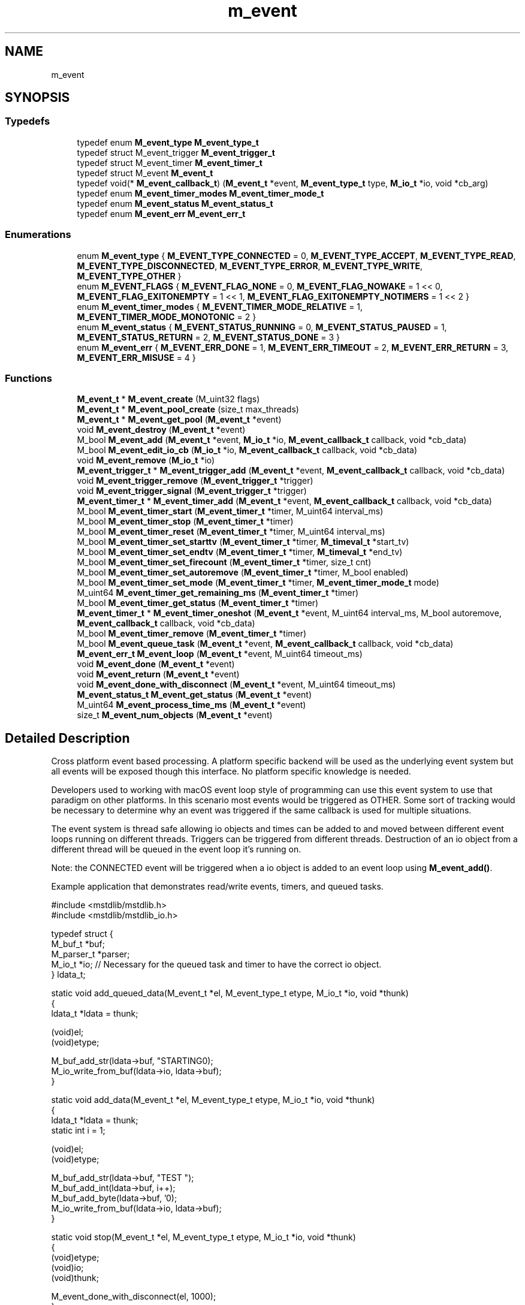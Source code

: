 .TH "m_event" 3 "Tue Feb 20 2018" "Mstdlib-1.0.0" \" -*- nroff -*-
.ad l
.nh
.SH NAME
m_event
.SH SYNOPSIS
.br
.PP
.SS "Typedefs"

.in +1c
.ti -1c
.RI "typedef enum \fBM_event_type\fP \fBM_event_type_t\fP"
.br
.ti -1c
.RI "typedef struct M_event_trigger \fBM_event_trigger_t\fP"
.br
.ti -1c
.RI "typedef struct M_event_timer \fBM_event_timer_t\fP"
.br
.ti -1c
.RI "typedef struct M_event \fBM_event_t\fP"
.br
.ti -1c
.RI "typedef void(* \fBM_event_callback_t\fP) (\fBM_event_t\fP *event, \fBM_event_type_t\fP type, \fBM_io_t\fP *io, void *cb_arg)"
.br
.ti -1c
.RI "typedef enum \fBM_event_timer_modes\fP \fBM_event_timer_mode_t\fP"
.br
.ti -1c
.RI "typedef enum \fBM_event_status\fP \fBM_event_status_t\fP"
.br
.ti -1c
.RI "typedef enum \fBM_event_err\fP \fBM_event_err_t\fP"
.br
.in -1c
.SS "Enumerations"

.in +1c
.ti -1c
.RI "enum \fBM_event_type\fP { \fBM_EVENT_TYPE_CONNECTED\fP = 0, \fBM_EVENT_TYPE_ACCEPT\fP, \fBM_EVENT_TYPE_READ\fP, \fBM_EVENT_TYPE_DISCONNECTED\fP, \fBM_EVENT_TYPE_ERROR\fP, \fBM_EVENT_TYPE_WRITE\fP, \fBM_EVENT_TYPE_OTHER\fP }"
.br
.ti -1c
.RI "enum \fBM_EVENT_FLAGS\fP { \fBM_EVENT_FLAG_NONE\fP = 0, \fBM_EVENT_FLAG_NOWAKE\fP = 1 << 0, \fBM_EVENT_FLAG_EXITONEMPTY\fP = 1 << 1, \fBM_EVENT_FLAG_EXITONEMPTY_NOTIMERS\fP = 1 << 2 }"
.br
.ti -1c
.RI "enum \fBM_event_timer_modes\fP { \fBM_EVENT_TIMER_MODE_RELATIVE\fP = 1, \fBM_EVENT_TIMER_MODE_MONOTONIC\fP = 2 }"
.br
.ti -1c
.RI "enum \fBM_event_status\fP { \fBM_EVENT_STATUS_RUNNING\fP = 0, \fBM_EVENT_STATUS_PAUSED\fP = 1, \fBM_EVENT_STATUS_RETURN\fP = 2, \fBM_EVENT_STATUS_DONE\fP = 3 }"
.br
.ti -1c
.RI "enum \fBM_event_err\fP { \fBM_EVENT_ERR_DONE\fP = 1, \fBM_EVENT_ERR_TIMEOUT\fP = 2, \fBM_EVENT_ERR_RETURN\fP = 3, \fBM_EVENT_ERR_MISUSE\fP = 4 }"
.br
.in -1c
.SS "Functions"

.in +1c
.ti -1c
.RI "\fBM_event_t\fP * \fBM_event_create\fP (M_uint32 flags)"
.br
.ti -1c
.RI "\fBM_event_t\fP * \fBM_event_pool_create\fP (size_t max_threads)"
.br
.ti -1c
.RI "\fBM_event_t\fP * \fBM_event_get_pool\fP (\fBM_event_t\fP *event)"
.br
.ti -1c
.RI "void \fBM_event_destroy\fP (\fBM_event_t\fP *event)"
.br
.ti -1c
.RI "M_bool \fBM_event_add\fP (\fBM_event_t\fP *event, \fBM_io_t\fP *io, \fBM_event_callback_t\fP callback, void *cb_data)"
.br
.ti -1c
.RI "M_bool \fBM_event_edit_io_cb\fP (\fBM_io_t\fP *io, \fBM_event_callback_t\fP callback, void *cb_data)"
.br
.ti -1c
.RI "void \fBM_event_remove\fP (\fBM_io_t\fP *io)"
.br
.ti -1c
.RI "\fBM_event_trigger_t\fP * \fBM_event_trigger_add\fP (\fBM_event_t\fP *event, \fBM_event_callback_t\fP callback, void *cb_data)"
.br
.ti -1c
.RI "void \fBM_event_trigger_remove\fP (\fBM_event_trigger_t\fP *trigger)"
.br
.ti -1c
.RI "void \fBM_event_trigger_signal\fP (\fBM_event_trigger_t\fP *trigger)"
.br
.ti -1c
.RI "\fBM_event_timer_t\fP * \fBM_event_timer_add\fP (\fBM_event_t\fP *event, \fBM_event_callback_t\fP callback, void *cb_data)"
.br
.ti -1c
.RI "M_bool \fBM_event_timer_start\fP (\fBM_event_timer_t\fP *timer, M_uint64 interval_ms)"
.br
.ti -1c
.RI "M_bool \fBM_event_timer_stop\fP (\fBM_event_timer_t\fP *timer)"
.br
.ti -1c
.RI "M_bool \fBM_event_timer_reset\fP (\fBM_event_timer_t\fP *timer, M_uint64 interval_ms)"
.br
.ti -1c
.RI "M_bool \fBM_event_timer_set_starttv\fP (\fBM_event_timer_t\fP *timer, \fBM_timeval_t\fP *start_tv)"
.br
.ti -1c
.RI "M_bool \fBM_event_timer_set_endtv\fP (\fBM_event_timer_t\fP *timer, \fBM_timeval_t\fP *end_tv)"
.br
.ti -1c
.RI "M_bool \fBM_event_timer_set_firecount\fP (\fBM_event_timer_t\fP *timer, size_t cnt)"
.br
.ti -1c
.RI "M_bool \fBM_event_timer_set_autoremove\fP (\fBM_event_timer_t\fP *timer, M_bool enabled)"
.br
.ti -1c
.RI "M_bool \fBM_event_timer_set_mode\fP (\fBM_event_timer_t\fP *timer, \fBM_event_timer_mode_t\fP mode)"
.br
.ti -1c
.RI "M_uint64 \fBM_event_timer_get_remaining_ms\fP (\fBM_event_timer_t\fP *timer)"
.br
.ti -1c
.RI "M_bool \fBM_event_timer_get_status\fP (\fBM_event_timer_t\fP *timer)"
.br
.ti -1c
.RI "\fBM_event_timer_t\fP * \fBM_event_timer_oneshot\fP (\fBM_event_t\fP *event, M_uint64 interval_ms, M_bool autoremove, \fBM_event_callback_t\fP callback, void *cb_data)"
.br
.ti -1c
.RI "M_bool \fBM_event_timer_remove\fP (\fBM_event_timer_t\fP *timer)"
.br
.ti -1c
.RI "M_bool \fBM_event_queue_task\fP (\fBM_event_t\fP *event, \fBM_event_callback_t\fP callback, void *cb_data)"
.br
.ti -1c
.RI "\fBM_event_err_t\fP \fBM_event_loop\fP (\fBM_event_t\fP *event, M_uint64 timeout_ms)"
.br
.ti -1c
.RI "void \fBM_event_done\fP (\fBM_event_t\fP *event)"
.br
.ti -1c
.RI "void \fBM_event_return\fP (\fBM_event_t\fP *event)"
.br
.ti -1c
.RI "void \fBM_event_done_with_disconnect\fP (\fBM_event_t\fP *event, M_uint64 timeout_ms)"
.br
.ti -1c
.RI "\fBM_event_status_t\fP \fBM_event_get_status\fP (\fBM_event_t\fP *event)"
.br
.ti -1c
.RI "M_uint64 \fBM_event_process_time_ms\fP (\fBM_event_t\fP *event)"
.br
.ti -1c
.RI "size_t \fBM_event_num_objects\fP (\fBM_event_t\fP *event)"
.br
.in -1c
.SH "Detailed Description"
.PP 
Cross platform event based processing\&. A platform specific backend will be used as the underlying event system but all events will be exposed though this interface\&. No platform specific knowledge is needed\&.
.PP
Developers used to working with macOS event loop style of programming can use this event system to use that paradigm on other platforms\&. In this scenario most events would be triggered as OTHER\&. Some sort of tracking would be necessary to determine why an event was triggered if the same callback is used for multiple situations\&.
.PP
The event system is thread safe allowing io objects and times can be added to and moved between different event loops running on different threads\&. Triggers can be triggered from different threads\&. Destruction of an io object from a different thread will be queued in the event loop it's running on\&.
.PP
Note: the CONNECTED event will be triggered when a io object is added to an event loop using \fBM_event_add()\fP\&.
.PP
Example application that demonstrates read/write events, timers, and queued tasks\&.
.PP
.PP
.nf
#include <mstdlib/mstdlib\&.h>
#include <mstdlib/mstdlib_io\&.h>

typedef struct {
    M_buf_t    *buf;
    M_parser_t *parser;
    M_io_t     *io; // Necessary for the queued task and timer to have the correct io object\&.
} ldata_t;

static void add_queued_data(M_event_t *el, M_event_type_t etype, M_io_t *io, void *thunk)
{
    ldata_t *ldata = thunk;

    (void)el;
    (void)etype;

    M_buf_add_str(ldata->buf, "STARTING\n");
    M_io_write_from_buf(ldata->io, ldata->buf);
}

static void add_data(M_event_t *el, M_event_type_t etype, M_io_t *io, void *thunk)
{
    ldata_t    *ldata = thunk;
    static int  i     = 1;

    (void)el;
    (void)etype;

    M_buf_add_str(ldata->buf, "TEST ");
    M_buf_add_int(ldata->buf, i++);
    M_buf_add_byte(ldata->buf, '\n');
    M_io_write_from_buf(ldata->io, ldata->buf);
}

static void stop(M_event_t *el, M_event_type_t etype, M_io_t *io, void *thunk)
{
    (void)etype;
    (void)io;
    (void)thunk;

    M_event_done_with_disconnect(el, 1000);
}

static void run_cb(M_event_t *el, M_event_type_t etype, M_io_t *io, void *thunk)
{
    ldata_t *ldata = thunk;
    char    *out;

    switch (etype) {
        case M_EVENT_TYPE_CONNECTED:
            break;
        case M_EVENT_TYPE_READ:
            M_io_read_into_parser(io, ldata->parser);
            out = M_parser_read_strdup(ldata->parser, M_parser_len(ldata->parser));
            M_printf("%s", out);
            M_free(out);
            break;
        case M_EVENT_TYPE_WRITE:
            // Write any data pending in the buffer\&.
            M_io_write_from_buf(io, ldata->buf);
            break;
        case M_EVENT_TYPE_DISCONNECTED:
            break;
        case M_EVENT_TYPE_ACCEPT:
        case M_EVENT_TYPE_ERROR:
        case M_EVENT_TYPE_OTHER:
            M_event_done(el);
            break;
    }
}

int main(int argc, char *argv)
{
    M_event_t       *el;
    M_io_t          *io;
    M_event_timer_t *timer;
    ldata_t          ldata;

    el = M_event_create(M_EVENT_FLAG_NONE);

    M_io_loopback_create(&io);
    ldata\&.buf    = M_buf_create();
    ldata\&.parser = M_parser_create(M_PARSER_FLAG_NONE);
    ldata\&.io     = io;

    M_event_add(el, io, run_cb, &ldata);
    M_event_queue_task(el, add_queued_data, &ldata);

    timer = M_event_timer_add(el, add_data, &ldata);
    M_event_timer_start(timer, 500);
    timer = M_event_timer_add(el, stop, NULL);
    M_event_timer_start(timer, 5000);

    M_event_loop(el, M_TIMEOUT_INF);

    M_io_destroy(io);
    M_event_destroy(el);
    M_buf_cancel(ldata\&.buf);
    M_parser_destroy(ldata\&.parser);
    return 0;
}
.fi
.PP
 
.SH "Typedef Documentation"
.PP 
.SS "typedef enum \fBM_event_type\fP \fBM_event_type_t\fP"
Events that can be generated\&. 
.SS "typedef struct M_event_trigger \fBM_event_trigger_t\fP"
Handle for an event trigger 
.SS "typedef struct M_event_timer \fBM_event_timer_t\fP"
Handle for an event timer 
.SS "typedef struct M_event \fBM_event_t\fP"

.SS "typedef void(* M_event_callback_t) (\fBM_event_t\fP *event, \fBM_event_type_t\fP type, \fBM_io_t\fP *io, void *cb_arg)"
Definition for a function callback that is called every time an event is triggered by the event subsystem\&.
.PP
\fBParameters:\fP
.RS 4
\fIevent\fP Internal event object, this is an event-thread specific object which could be the member of a pool\&. This object may be used to add new events to the same event thread, or \fBM_event_get_pool()\fP can be used to retrieve the master pool handle for distributing events across threads\&. 
.br
\fItype\fP The type of event that has been triggered, see M_event_type_t\&. Always M_EVENT_TYPE_OTHER for trigger, timer, and queued tasks\&. 
.br
\fIio\fP Pointer to the M_io_t object associated with the event, or NULL for trigger, timer, and queued tasks\&. 
.br
\fIcb_arg\fP User-specified callback argument registered when the object was added to the event handle\&. 
.RE
.PP

.SS "typedef enum \fBM_event_timer_modes\fP \fBM_event_timer_mode_t\fP"
Timer modes of operation 
.SS "typedef enum \fBM_event_status\fP \fBM_event_status_t\fP"
Possible event status codes for an event loop or pool 
.SS "typedef enum \fBM_event_err\fP \fBM_event_err_t\fP"
Possible return codes for \fBM_event_loop()\fP 
.SH "Enumeration Type Documentation"
.PP 
.SS "enum \fBM_event_type\fP"
Events that can be generated\&.
.PP
Events are enumerated in priority of delivery order 
.PP
\fBEnumerator\fP
.in +1c
.TP
\fB\fIM_EVENT_TYPE_CONNECTED \fP\fP
The connection has been completed 
.TP
\fB\fIM_EVENT_TYPE_ACCEPT \fP\fP
A new incoming connection is ready to be accepted 
.TP
\fB\fIM_EVENT_TYPE_READ \fP\fP
There is available data to be read 
.TP
\fB\fIM_EVENT_TYPE_DISCONNECTED \fP\fP
The connection has been successfully disconnected\&. This is only triggered after a disconnect request, Otherwise most failures are determined by a Read event followed by a read failure\&. The connection object should be closed after this\&. 
.TP
\fB\fIM_EVENT_TYPE_ERROR \fP\fP
An error occurred\&. Most likely during connection establishment by a higher-level protocol\&. The connection object should be closed after this\&. 
.TP
\fB\fIM_EVENT_TYPE_WRITE \fP\fP
There is room available in the write buffer 
.TP
\fB\fIM_EVENT_TYPE_OTHER \fP\fP
Some other event occurred, such as a triggered or timer-based event 
.SS "enum \fBM_EVENT_FLAGS\fP"
Possible list of flags that can be used when initializing an event loop 
.PP
\fBEnumerator\fP
.in +1c
.TP
\fB\fIM_EVENT_FLAG_NONE \fP\fP
No specialized flags 
.TP
\fB\fIM_EVENT_FLAG_NOWAKE \fP\fP
We will never need to wake the event loop from another thread 
.TP
\fB\fIM_EVENT_FLAG_EXITONEMPTY \fP\fP
Exit the event loop when there are no registered events 
.TP
\fB\fIM_EVENT_FLAG_EXITONEMPTY_NOTIMERS \fP\fP
When combined with M_EVENT_FLAG_EXITONEMPTY, will ignore timers 
.SS "enum \fBM_event_timer_modes\fP"
Timer modes of operation 
.PP
\fBEnumerator\fP
.in +1c
.TP
\fB\fIM_EVENT_TIMER_MODE_RELATIVE \fP\fP
The interval will be added on to the end of the last actual run time 
.TP
\fB\fIM_EVENT_TIMER_MODE_MONOTONIC \fP\fP
The interval will be added on to the last scheduled run time, even if that time has already passed\&. This means you could have events that run closer together than the specified interval if it is trying to 'catch up' due to a long running event handler\&. In general this is more useful for needing an event to run as close to a certain interval as possible without skewing the interval between events by the amount of time it takes to handle event callbacks\&. 
.SS "enum \fBM_event_status\fP"
Possible event status codes for an event loop or pool 
.PP
\fBEnumerator\fP
.in +1c
.TP
\fB\fIM_EVENT_STATUS_RUNNING \fP\fP
The event loop is current running and processing events 
.TP
\fB\fIM_EVENT_STATUS_PAUSED \fP\fP
The event loop is not running due to not being started or a timeout occurring 
.TP
\fB\fIM_EVENT_STATUS_RETURN \fP\fP
The event loop was explicitly told to return using \fBM_event_return()\fP 
.TP
\fB\fIM_EVENT_STATUS_DONE \fP\fP
The event loop either exited due to \fBM_event_done()\fP or there were no objects remaining as the event loop was initialized with M_EVENT_FLAG_EXITONEMPTY 
.SS "enum \fBM_event_err\fP"
Possible return codes for \fBM_event_loop()\fP 
.PP
\fBEnumerator\fP
.in +1c
.TP
\fB\fIM_EVENT_ERR_DONE \fP\fP
The event loop either exited due to \fBM_event_done()\fP or \fBM_event_done_with_disconnect()\fP or there were no objects remaining as the event loop was initialized with M_EVENT_FLAG_EXITONEMPTY 
.TP
\fB\fIM_EVENT_ERR_TIMEOUT \fP\fP
The timeout specified in \fBM_event_loop()\fP has expired 
.TP
\fB\fIM_EVENT_ERR_RETURN \fP\fP
\fBM_event_return()\fP was explicitly called 
.TP
\fB\fIM_EVENT_ERR_MISUSE \fP\fP
Misuse, e\&.g\&. NULL event handle 
.SH "Function Documentation"
.PP 
.SS "\fBM_event_t\fP* M_event_create (M_uint32 flags)"
Create a base event loop object\&.
.PP
An event loop is typically run in the main process thread and will block until process termination\&. IO and timer objects are enqueued into the event loop and dispatched within the event loop\&. Event loops are more efficient and scalable than using a thread per tracked io object\&.
.PP
\fBParameters:\fP
.RS 4
\fIflags\fP One or more enum M_EVENT_FLAGS
.RE
.PP
\fBReturns:\fP
.RS 4
Initialized event loop object\&. 
.RE
.PP

.SS "\fBM_event_t\fP* M_event_pool_create (size_t max_threads)"
Create a pool of M_event_t objects bound to a master pool handle to distribute load of event handling across multiple threads\&.
.PP
One thread per CPU core will be created for handling events, up to the maximum specified during creationg of the pool\&. When an object is added to the event pool handle, an internal search is performed, and the least-loaded thread will receive the new object\&.
.PP
Objects bound to the same internal event object will always execute in the same thread which may be desirable for co-joined objects (otherwise additional locking may be required since multiple events could fire from different threads for some shared resource)\&. Typically this co-joined objects will be created based on events that have been fired, so the M_event_t object returned from the M_event_callback_t callback should be used to ensure they stay co-joined\&.
.PP
For non co-joined objects, always ensure the event handle used is the pool by calling \fBM_event_get_pool()\fP otherwise load will not be distributed at all\&.
.PP
\fBParameters:\fP
.RS 4
\fImax_threads\fP Artificial limitation on the maximum number of threads, the actual number of threads will be the lesser of this value and the number of cpu cores in the system\&. Use 0 for this value to simply use the number of cpu cores\&.
.RE
.PP
\fBReturns:\fP
.RS 4
Initialized event pool, or in the case only a single thread would be used, a normal event object\&. 
.RE
.PP

.SS "\fBM_event_t\fP* M_event_get_pool (\fBM_event_t\fP * event)"
Retrieve the distributed pool handle for balancing the load across an event pool, or self if not part of a pool\&.
.PP
This should be called to get the event handle during \fBM_event_add()\fP, \fBM_event_trigger_add()\fP, \fBM_event_timer_add()\fP, \fBM_event_timer_oneshot()\fP, or \fBM_event_queue_task()\fP as by default tasks will otherwise not be distributed if using the event handle returned by the M_event_callback_t\&. In some cases it is desirable to ensure co-joined objects run within the same event thread and therefore desirable to enqueue multiple tasks for an internal event loop handle rather than the distributed pool\&.
.PP
\fBParameters:\fP
.RS 4
\fIevent\fP Pointer to event handle either returned by \fBM_event_create()\fP, \fBM_event_pool_create()\fP, or from an M_event_callback_t\&.
.RE
.PP
\fBReturns:\fP
.RS 4
Pointer to event pool, or self if not part of a pool (or if a pool object already passed in)\&. 
.RE
.PP

.SS "void M_event_destroy (\fBM_event_t\fP * event)"
Destroy the event loop or pool object
.PP
\fBParameters:\fP
.RS 4
\fIevent\fP Pointer to event handle either returned by \fBM_event_create()\fP, \fBM_event_pool_create()\fP, or from an M_event_callback_t\&. 
.RE
.PP

.SS "M_bool M_event_add (\fBM_event_t\fP * event, \fBM_io_t\fP * io, \fBM_event_callback_t\fP callback, void * cb_data)"
Add an io object to the event loop handle with a registered callback to deliver events to\&.
.PP
Adding handles to an event handle is threadsafe and can be executed either within an event callback or from a separate thread\&.
.PP
\fBParameters:\fP
.RS 4
\fIevent\fP Event handle to add the event to\&. If desirable to ensure this io object is distributed across a pool, it is recommended to pass the return value of \fBM_event_get_pool()\fP rather than the event handle returned by an M_event_callback_t callback\&. 
.br
\fIio\fP IO object to bind to the event handle\&. 
.br
\fIcallback\fP Callback to be called when events occur\&. 
.br
\fIcb_data\fP Optional\&. User-defined callback data that will be passed to the user-defined callback\&. Use NULL if no data is necessary\&.
.RE
.PP
\fBReturns:\fP
.RS 4
M_TRUE on success, or M_FALSE on failure (e\&.g\&. misuse, or io handle already bound to an event)\&. 
.RE
.PP

.SS "M_bool M_event_edit_io_cb (\fBM_io_t\fP * io, \fBM_event_callback_t\fP callback, void * cb_data)"
Edit the callback associated with an io object in the event subsystem\&.
.PP
Editing allows a user to re-purpose an io object while processing events without needing to remove and re-add the object which may cause a loss of events\&.
.PP
\fBNote:\fP
.RS 4
This will NOT cause a connected event to be triggered like \fBM_event_add()\fP does when you first add an io object to an event loop for already-established connections\&.
.RE
.PP
\fBParameters:\fP
.RS 4
\fIio\fP IO object to modify the callback for 
.br
\fIcallback\fP Callback to set\&. NULL will set it to no callback\&. 
.br
\fIcb_data\fP Data passed to callback function\&. NULL will remove the cb_data\&. 
.RE
.PP
\fBReturns:\fP
.RS 4
M_FALSE on error, such as if the IO object is not currently attached to an event loop\&. 
.RE
.PP

.SS "void M_event_remove (\fBM_io_t\fP * io)"
Remove an io object from its associated event handle\&.
.PP
Removing handles is threadsafe and can be executed either within an event callback or from a separate thread\&.
.PP
\fBParameters:\fP
.RS 4
\fIio\fP IO object\&. 
.RE
.PP

.SS "\fBM_event_trigger_t\fP* M_event_trigger_add (\fBM_event_t\fP * event, \fBM_event_callback_t\fP callback, void * cb_data)"
Create a user-callable trigger which will call the pre-registered callback\&. Useful for cross-thread completion or status update notifications\&. Triggering events is threadsafe\&.
.PP
\fBParameters:\fP
.RS 4
\fIevent\fP Event handle to add the event to\&. If desirable to ensure this io object is distributed across a pool, it is recommended to pass the return value of \fBM_event_get_pool()\fP rather than the event handle returned by an M_event_callback_t callback\&. 
.br
\fIcallback\fP Callback to be called when the trigger is called\&. 
.br
\fIcb_data\fP Optional\&. User-defined callback data that will be passed to the user-defined callback\&. Use NULL if no data is necessary\&.
.RE
.PP
\fBReturns:\fP
.RS 4
handle to trigger to be used to execute callback, or NULL on failure 
.RE
.PP

.SS "void M_event_trigger_remove (\fBM_event_trigger_t\fP * trigger)"
Remove the user-callable trigger, once removed, the trigger is no longer valid and cannot be called\&.
.PP
\fBParameters:\fP
.RS 4
\fItrigger\fP Trigger returned from \fBM_event_trigger_add()\fP 
.RE
.PP

.SS "void M_event_trigger_signal (\fBM_event_trigger_t\fP * trigger)"
Signal the registered callback associated with the trigger to be called\&. This is threadsafe and may be called cross thread\&. If multiple signals are delivered before the callback is called, the duplicate signals will be silently discarded\&.
.PP
\fBParameters:\fP
.RS 4
\fItrigger\fP Trigger returned from \fBM_event_trigger_add()\fP 
.RE
.PP

.SS "\fBM_event_timer_t\fP* M_event_timer_add (\fBM_event_t\fP * event, \fBM_event_callback_t\fP callback, void * cb_data)"
Add a timer object to the event loop specified that will call the user-supplied callback when the timer expires\&. The timer is created in a stopped state and must be started before it will fire\&.
.PP
If the timer is associated with another object (e\&.g\&. co-joined) then the same event handle as the other object should be used\&.
.PP
\fBParameters:\fP
.RS 4
\fIevent\fP Event handle to add the timer to\&. If the event handle is a pool object, it will automatically distribute to an event thread\&. 
.br
\fIcallback\fP User-specified callback to call when the timer expires 
.br
\fIcb_data\fP Optional\&. User-specified data supplied to user-specified callback when executed\&.
.RE
.PP
\fBReturns:\fP
.RS 4
Timer handle on success, NULL on failure\&. 
.RE
.PP

.SS "M_bool M_event_timer_start (\fBM_event_timer_t\fP * timer, M_uint64 interval_ms)"
Starts the specified timer with timeout specified\&. When the timeout expires, the callback associated with the timer will be executed\&.
.PP
\fBParameters:\fP
.RS 4
\fItimer\fP Timer handle returned by \fBM_event_timer_add()\fP 
.br
\fIinterval_ms\fP Time in milliseconds before the timer will expire\&. May only be 0 if the configured 'firecount' is 1\&.
.RE
.PP
\fBReturns:\fP
.RS 4
M_TRUE on success, M_FALSE on failure (such as timer already running or invalid use)\&. 
.RE
.PP

.SS "M_bool M_event_timer_stop (\fBM_event_timer_t\fP * timer)"
Stops the specified timer\&.
.PP
\fBParameters:\fP
.RS 4
\fItimer\fP Timer handle returned by \fBM_event_timer_add()\fP
.RE
.PP
\fBReturns:\fP
.RS 4
M_TRUE on success, M_FALSE if timer not running 
.RE
.PP

.SS "M_bool M_event_timer_reset (\fBM_event_timer_t\fP * timer, M_uint64 interval_ms)"
Restart the timer\&.
.PP
If the timer is already stopped, will simply start it again\&. If the timer has 'autoremove' configured, the removal will be skipped on stop\&.
.PP
\fBParameters:\fP
.RS 4
\fItimer\fP Timer handle returned by \fBM_event_timer_add()\fP 
.br
\fIinterval_ms\fP Time in milliseconds before the timer will expire\&. If specified as 0, will use the same interval_ms as the original \fBM_event_timer_start()\fP call (NOTE: this is different behavior than the value of 0 for \fBM_event_timer_start()\fP)
.RE
.PP
\fBReturns:\fP
.RS 4
M_TRUE on success, M_FALSE on failure\&. 
.RE
.PP

.SS "M_bool M_event_timer_set_starttv (\fBM_event_timer_t\fP * timer, \fBM_timeval_t\fP * start_tv)"
Set absolute time for first event to be fired\&.
.PP
This will not take effect until the next call to \fBM_event_timer_start()\fP or \fBM_event_timer_reset()\fP\&.
.PP
\fBParameters:\fP
.RS 4
\fItimer\fP Timer handle returned by \fBM_event_timer_add()\fP 
.br
\fIstart_tv\fP Absolute time of first event to be fired, or NULL to clear\&.
.RE
.PP
\fBReturns:\fP
.RS 4
M_TRUE on success, M_FALSE on failure 
.RE
.PP

.SS "M_bool M_event_timer_set_endtv (\fBM_event_timer_t\fP * timer, \fBM_timeval_t\fP * end_tv)"
Set absolute time for when the timer will automatically stop
.PP
\fBParameters:\fP
.RS 4
\fItimer\fP Timer handle returned by \fBM_event_timer_add()\fP 
.br
\fIend_tv\fP Absolute time of when to stop the timer, or NULL to clear\&.
.RE
.PP
\fBReturns:\fP
.RS 4
M_TRUE on success, M_FALSE on failure 
.RE
.PP

.SS "M_bool M_event_timer_set_firecount (\fBM_event_timer_t\fP * timer, size_t cnt)"
Set the maximum number of times the timer should fire\&. Default is unlimited\&.
.PP
\fBParameters:\fP
.RS 4
\fItimer\fP Timer handle returned by \fBM_event_timer_add()\fP 
.br
\fIcnt\fP Maximum number of times timer should fire\&. Use 0 for unlimited\&.
.RE
.PP
\fBReturns:\fP
.RS 4
M_TRUE on success, M_FALSE on failure 
.RE
.PP

.SS "M_bool M_event_timer_set_autoremove (\fBM_event_timer_t\fP * timer, M_bool enabled)"
Set the timer to automatically remove itself and free all used memory when the timer enters the stopped state\&. This will happen when exceeding the fire count, exceeding the configured end_tv or explicitly calling \fBM_event_timer_stop()\fP\&.
.PP
NOTE: Be careful not to attempt to use the timer handle once it has been autoremoved as it will result in access to uninitialized memory\&.
.PP
\fBParameters:\fP
.RS 4
\fItimer\fP Timer handle returned by \fBM_event_timer_add()\fP 
.br
\fIenabled\fP M_TRUE to enable autoremove, M_FALSE to disable autoremove\&.
.RE
.PP
\fBReturns:\fP
.RS 4
M_TRUE on success, M_FALSE on failure\&. 
.RE
.PP

.SS "M_bool M_event_timer_set_mode (\fBM_event_timer_t\fP * timer, \fBM_event_timer_mode_t\fP mode)"
Sets the timer mode of operation\&.
.PP
\fBParameters:\fP
.RS 4
\fItimer\fP Timer handle returned by \fBM_event_timer_add()\fP 
.br
\fImode\fP Defaults to M_EVENT_TIMER_MODE_RELATIVE if not specified\&.
.RE
.PP
\fBReturns:\fP
.RS 4
M_TRUE on success, M_FALSE on failure\&. 
.RE
.PP

.SS "M_uint64 M_event_timer_get_remaining_ms (\fBM_event_timer_t\fP * timer)"
Retrieve number of milliseconds remaining on timer\&.
.PP
\fBParameters:\fP
.RS 4
\fItimer\fP Timer handle returned by \fBM_event_timer_add()\fP
.RE
.PP
\fBReturns:\fP
.RS 4
Number of milliseconds remaining on timer, or 0 if stopped\&. 
.RE
.PP

.SS "M_bool M_event_timer_get_status (\fBM_event_timer_t\fP * timer)"
Retrieves if the timer is active(started) or not\&.
.PP
NOTE: Do not use with auto-destroy timers as the timer handle may not be valid if you don't already know the status\&.
.PP
\fBParameters:\fP
.RS 4
\fItimer\fP Timer handle returned by \fBM_event_timer_add()\fP
.RE
.PP
\fBReturns:\fP
.RS 4
M_TRUE if timer is started, M_FALSE if timer is stopped\&. 
.RE
.PP

.SS "\fBM_event_timer_t\fP* M_event_timer_oneshot (\fBM_event_t\fP * event, M_uint64 interval_ms, M_bool autoremove, \fBM_event_callback_t\fP callback, void * cb_data)"
Create a single-event timer\&.
.PP
This is a convenience function equivalent to: M_event_timer_add(event, callback, cbdata) + M_event_timer_set_firecount(timer, 1) + M_event_timer_set_autoremove(timer, autoremove) + M_event_timer_start(timer, interval_ms)
.PP
\fBParameters:\fP
.RS 4
\fIevent\fP Event handle to add the timer to\&. If the event handle is a pool object, it will automatically distribute to an event thread\&. 
.br
\fIinterval_ms\fP Time in milliseconds before the timer will expire\&. 
.br
\fIautoremove\fP Whether the timer should automatically remove itself when it fires\&. 
.br
\fIcallback\fP User-specified callback to call when the timer expires 
.br
\fIcb_data\fP Optional\&. User-specified data supplied to user-specified callback when executed\&.
.RE
.PP
\fBReturns:\fP
.RS 4
Timer handle on success, NULL on failure\&. 
.RE
.PP

.SS "M_bool M_event_timer_remove (\fBM_event_timer_t\fP * timer)"
Remove the timer and free all memory used by the timer\&.
.PP
If the timer isn't already stopped, this will prevent the timer from firing\&.
.PP
\fBParameters:\fP
.RS 4
\fItimer\fP Timer handle returned by \fBM_event_timer_add()\fP
.RE
.PP
\fBReturns:\fP
.RS 4
M_TRUE on success, M_FALSE on failure\&. 
.RE
.PP

.SS "M_bool M_event_queue_task (\fBM_event_t\fP * event, \fBM_event_callback_t\fP callback, void * cb_data)"
Queue a task to run in the same thread as the event loop\&.
.PP
This is threadsafe to call, and convenient when wanting to avoid additional locks when operating on an object in the event loop\&.
.PP
This is currently implemented as a oneshot timer set for 0ms\&.
.PP
\fBParameters:\fP
.RS 4
\fIevent\fP Event handle to add task to\&. Does not make sense to hand an event pool object since the purpose is to choose the event loop to use\&. 
.br
\fIcallback\fP User-specified callback to call 
.br
\fIcb_data\fP Optional\&. User-specified data supplied to user-specified callback when executed\&.
.RE
.PP
\fBReturns:\fP
.RS 4
M_TRUE on success, M_FALSE on failure\&. 
.RE
.PP

.SS "\fBM_event_err_t\fP M_event_loop (\fBM_event_t\fP * event, M_uint64 timeout_ms)"
Start the event loop to start processing events\&.
.PP
Events will not be delivered unless the event loop is running\&. If the event handle is a pool, will spawn threads for each member of the pool except one which will run and block the thread executing this function\&.
.PP
\fBParameters:\fP
.RS 4
\fIevent\fP Initialized event handle 
.br
\fItimeout_ms\fP Time in milliseconds to wait for events\&. Use M_TIMEOUT_INF to wait until an explicit exit condition has been met, which is the recommended way to run the event loop\&.
.RE
.PP
\fBReturns:\fP
.RS 4
One of the M_event_err_t conditions\&. 
.RE
.PP

.SS "void M_event_done (\fBM_event_t\fP * event)"
Exit the event loop immediately\&.
.PP
This is safe to call from a thread other than the event loop\&. Will set the M_EVENT_ERR_DONE return code for the event loop\&.
.PP
This will exit all threads for event pools as well, and if an event child handle is passed instead of the pool handle, it will automatically escalate to the pool handle\&.
.PP
This does not clean up the resources for the event loop and it is safe to re-execute the same event loop handle once it has returned\&.
.PP
\fBParameters:\fP
.RS 4
\fIevent\fP Initialized event handle 
.RE
.PP

.SS "void M_event_return (\fBM_event_t\fP * event)"
Exit the event loop immediately\&.
.PP
This is safe to call from a thread other than the event loop\&. Will set the M_EVENT_ERR_RETURN return code for the event loop, this is the only way this call differs from \fBM_event_done()\fP\&.
.PP
This will exit all threads for event pools as well, and if an event child handle is passed instead of the pool handle, it will automatically escalate to the pool handle\&.
.PP
This does not clean up the resources for the event loop and it is safe to re-execute the same event loop handle once it has returned\&.
.PP
\fBParameters:\fP
.RS 4
\fIevent\fP Initialized event handle 
.RE
.PP

.SS "void M_event_done_with_disconnect (\fBM_event_t\fP * event, M_uint64 timeout_ms)"
Signal all IO objects in the event loop to start their disconnect sequence and exit the event loop when all are closed, or the specified timeout has elapsed\&.
.PP
This is safe to call from a thread other than the event loop\&. Will set the M_EVENT_ERR_DONE return code for the event loop\&. The only difference between this and \fBM_event_done()\fP is it attempts to close the IO objects gracefully, some users may want to use this for program termination\&.
.PP
This will exit all threads for event pools as well, and if an event child handle is passed instead of the pool handle, it will automatically escalate to the pool handle\&.
.PP
This does not clean up the resources for the event loop and it is safe to re-execute the same event loop handle once it has returned\&.
.PP
\fBParameters:\fP
.RS 4
\fIevent\fP Initialized event handle 
.br
\fItimeout_ms\fP Number of milliseconds to wait on IO handles to close before giving up\&. This should be set to some reasonable number to accommodate for proper disconnect sequences\&. A good starting point may be 5s (5000ms)\&. 
.RE
.PP

.SS "\fBM_event_status_t\fP M_event_get_status (\fBM_event_t\fP * event)"
Get the current running status of the event loop\&.
.PP
If an event child handle is passed instead of the pool handle, it will automatically escalate to the pool handle\&.
.PP
\fBParameters:\fP
.RS 4
\fIevent\fP Initialized event handle
.RE
.PP
\fBReturns:\fP
.RS 4
one of M_event_status_t results\&. 
.RE
.PP

.SS "M_uint64 M_event_process_time_ms (\fBM_event_t\fP * event)"
Retrieve the number of milliseconds spent processing events, roughly equivalent to actual CPU time, not including idle time waiting on events to come in\&.
.PP
Will return results for the actual handle passed\&. If the handle is a child of an event pool, it will only return the child's processing time\&. If all processing time is desired, use \fBM_event_get_pool()\fP to get the pool handle before calling this function\&.
.PP
\fBParameters:\fP
.RS 4
\fIevent\fP Initialized event handle
.RE
.PP
\fBReturns:\fP
.RS 4
milliseconds spent processing events\&. 
.RE
.PP

.SS "size_t M_event_num_objects (\fBM_event_t\fP * event)"
Retrieve the number of M_io_t objects plus the number of M_event_timer_t objects associated with an event handle
.PP
Will return results for the actual handle passed\&. If the handle is a child of an event pool, it will only return the child's processing time\&. If all processing time is desired, use \fBM_event_get_pool()\fP to get the pool handle before calling this function\&.
.PP
\fBParameters:\fP
.RS 4
\fIevent\fP Initialized event handle
.RE
.PP
\fBReturns:\fP
.RS 4
count of objects\&. 
.RE
.PP

.SH "Author"
.PP 
Generated automatically by Doxygen for Mstdlib-1\&.0\&.0 from the source code\&.
